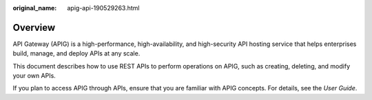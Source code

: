 :original_name: apig-api-190529263.html

.. _apig-api-190529263:

Overview
========

API Gateway (APIG) is a high-performance, high-availability, and high-security API hosting service that helps enterprises build, manage, and deploy APIs at any scale.

This document describes how to use REST APIs to perform operations on APIG, such as creating, deleting, and modify your own APIs.

If you plan to access APIG through APIs, ensure that you are familiar with APIG concepts. For details, see the *User Guide*.
